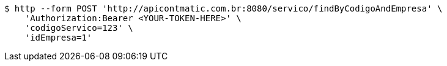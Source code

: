 [source,bash]
----
$ http --form POST 'http://apicontmatic.com.br:8080/servico/findByCodigoAndEmpresa' \
    'Authorization:Bearer <YOUR-TOKEN-HERE>' \
    'codigoServico=123' \
    'idEmpresa=1'
----